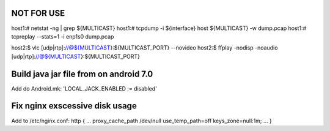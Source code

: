 NOT FOR USE
===========

host1:# netstat -ng | grep ${MULTICAST}
host1:# tcpdump -i ${interface} host ${MULTICAST} -w dump.pcap
host1:# tcpreplay --stats=1 -i enp1s0 dump.pcap

host2:$ vlc [udp|rtp]://@${MULTICAST}:${MULTICAST_PORT} --novideo
host2:$ ffplay -nodisp -noaudio [udp|rtp]://@${MULTICAST}:${MULTICAST_PORT}


Build java jar file from on android 7.0
=======================================
Add do Android.mk: 'LOCAL_JACK_ENABLED := disabled'


Fix nginx exscessive disk usage
===============================

Add to /etc/nginx.conf:
http {
...
proxy_cache_path /dev/null use_temp_path=off keys_zone=null:1m;
...
}
